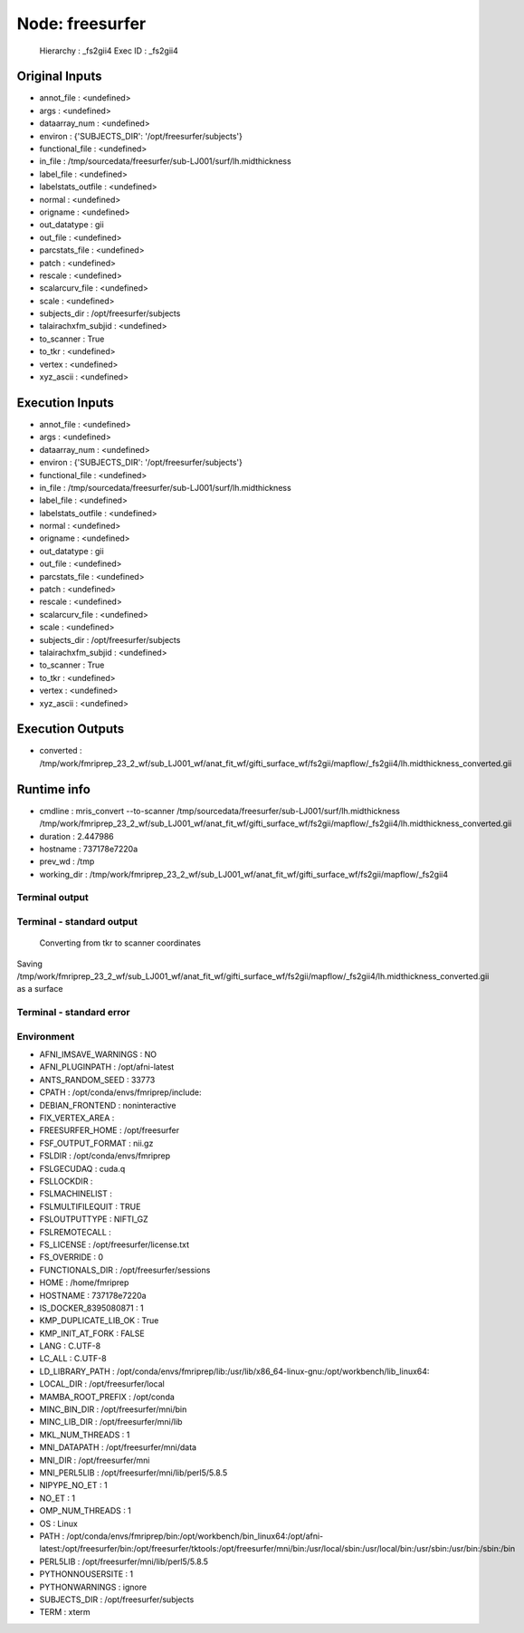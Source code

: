 Node: freesurfer
================


 Hierarchy : _fs2gii4
 Exec ID : _fs2gii4


Original Inputs
---------------


* annot_file : <undefined>
* args : <undefined>
* dataarray_num : <undefined>
* environ : {'SUBJECTS_DIR': '/opt/freesurfer/subjects'}
* functional_file : <undefined>
* in_file : /tmp/sourcedata/freesurfer/sub-LJ001/surf/lh.midthickness
* label_file : <undefined>
* labelstats_outfile : <undefined>
* normal : <undefined>
* origname : <undefined>
* out_datatype : gii
* out_file : <undefined>
* parcstats_file : <undefined>
* patch : <undefined>
* rescale : <undefined>
* scalarcurv_file : <undefined>
* scale : <undefined>
* subjects_dir : /opt/freesurfer/subjects
* talairachxfm_subjid : <undefined>
* to_scanner : True
* to_tkr : <undefined>
* vertex : <undefined>
* xyz_ascii : <undefined>


Execution Inputs
----------------


* annot_file : <undefined>
* args : <undefined>
* dataarray_num : <undefined>
* environ : {'SUBJECTS_DIR': '/opt/freesurfer/subjects'}
* functional_file : <undefined>
* in_file : /tmp/sourcedata/freesurfer/sub-LJ001/surf/lh.midthickness
* label_file : <undefined>
* labelstats_outfile : <undefined>
* normal : <undefined>
* origname : <undefined>
* out_datatype : gii
* out_file : <undefined>
* parcstats_file : <undefined>
* patch : <undefined>
* rescale : <undefined>
* scalarcurv_file : <undefined>
* scale : <undefined>
* subjects_dir : /opt/freesurfer/subjects
* talairachxfm_subjid : <undefined>
* to_scanner : True
* to_tkr : <undefined>
* vertex : <undefined>
* xyz_ascii : <undefined>


Execution Outputs
-----------------


* converted : /tmp/work/fmriprep_23_2_wf/sub_LJ001_wf/anat_fit_wf/gifti_surface_wf/fs2gii/mapflow/_fs2gii4/lh.midthickness_converted.gii


Runtime info
------------


* cmdline : mris_convert --to-scanner /tmp/sourcedata/freesurfer/sub-LJ001/surf/lh.midthickness /tmp/work/fmriprep_23_2_wf/sub_LJ001_wf/anat_fit_wf/gifti_surface_wf/fs2gii/mapflow/_fs2gii4/lh.midthickness_converted.gii
* duration : 2.447986
* hostname : 737178e7220a
* prev_wd : /tmp
* working_dir : /tmp/work/fmriprep_23_2_wf/sub_LJ001_wf/anat_fit_wf/gifti_surface_wf/fs2gii/mapflow/_fs2gii4


Terminal output
~~~~~~~~~~~~~~~


 


Terminal - standard output
~~~~~~~~~~~~~~~~~~~~~~~~~~


 Converting from tkr to scanner coordinates
Saving /tmp/work/fmriprep_23_2_wf/sub_LJ001_wf/anat_fit_wf/gifti_surface_wf/fs2gii/mapflow/_fs2gii4/lh.midthickness_converted.gii as a surface


Terminal - standard error
~~~~~~~~~~~~~~~~~~~~~~~~~


 


Environment
~~~~~~~~~~~


* AFNI_IMSAVE_WARNINGS : NO
* AFNI_PLUGINPATH : /opt/afni-latest
* ANTS_RANDOM_SEED : 33773
* CPATH : /opt/conda/envs/fmriprep/include:
* DEBIAN_FRONTEND : noninteractive
* FIX_VERTEX_AREA : 
* FREESURFER_HOME : /opt/freesurfer
* FSF_OUTPUT_FORMAT : nii.gz
* FSLDIR : /opt/conda/envs/fmriprep
* FSLGECUDAQ : cuda.q
* FSLLOCKDIR : 
* FSLMACHINELIST : 
* FSLMULTIFILEQUIT : TRUE
* FSLOUTPUTTYPE : NIFTI_GZ
* FSLREMOTECALL : 
* FS_LICENSE : /opt/freesurfer/license.txt
* FS_OVERRIDE : 0
* FUNCTIONALS_DIR : /opt/freesurfer/sessions
* HOME : /home/fmriprep
* HOSTNAME : 737178e7220a
* IS_DOCKER_8395080871 : 1
* KMP_DUPLICATE_LIB_OK : True
* KMP_INIT_AT_FORK : FALSE
* LANG : C.UTF-8
* LC_ALL : C.UTF-8
* LD_LIBRARY_PATH : /opt/conda/envs/fmriprep/lib:/usr/lib/x86_64-linux-gnu:/opt/workbench/lib_linux64:
* LOCAL_DIR : /opt/freesurfer/local
* MAMBA_ROOT_PREFIX : /opt/conda
* MINC_BIN_DIR : /opt/freesurfer/mni/bin
* MINC_LIB_DIR : /opt/freesurfer/mni/lib
* MKL_NUM_THREADS : 1
* MNI_DATAPATH : /opt/freesurfer/mni/data
* MNI_DIR : /opt/freesurfer/mni
* MNI_PERL5LIB : /opt/freesurfer/mni/lib/perl5/5.8.5
* NIPYPE_NO_ET : 1
* NO_ET : 1
* OMP_NUM_THREADS : 1
* OS : Linux
* PATH : /opt/conda/envs/fmriprep/bin:/opt/workbench/bin_linux64:/opt/afni-latest:/opt/freesurfer/bin:/opt/freesurfer/tktools:/opt/freesurfer/mni/bin:/usr/local/sbin:/usr/local/bin:/usr/sbin:/usr/bin:/sbin:/bin
* PERL5LIB : /opt/freesurfer/mni/lib/perl5/5.8.5
* PYTHONNOUSERSITE : 1
* PYTHONWARNINGS : ignore
* SUBJECTS_DIR : /opt/freesurfer/subjects
* TERM : xterm

